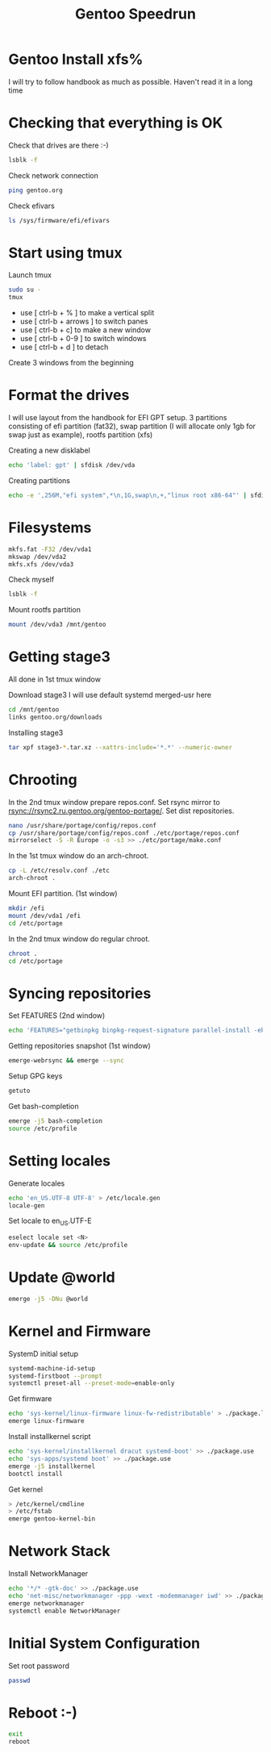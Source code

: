 #+title: Gentoo Speedrun

* Gentoo Install xfs%

I will try to follow handbook as much as possible. Haven't read it
in a long time

* Checking that everything is OK

Check that drives are there :-)
#+BEGIN_SRC bash
lsblk -f
#+END_SRC

Check network connection
#+begin_src  bash
ping gentoo.org
#+end_src

Check efivars
#+begin_src bash
ls /sys/firmware/efi/efivars
#+end_src

* Start using tmux

Launch tmux
#+begin_src bash
sudo su -
tmux
#+end_src

- use [ ctrl-b + % ] to make a vertical split
- use [ ctrl-b + arrows ] to switch panes
- use [ ctrl-b + c] to make a new window
- use [ ctrl-b + 0-9 ] to switch windows
- use [ ctrl-b + d ] to detach

Create 3 windows from the beginning

* Format the drives

I will use layout from the handbook for EFI GPT setup.
3 partitions consisting of efi partition (fat32), swap partition
(I will allocate only 1gb for swap just as example), rootfs partition (xfs)

Creating a new disklabel
#+begin_src bash
echo 'label: gpt' | sfdisk /dev/vda
#+end_src

Creating partitions
#+begin_src bash
echo -e ',256M,"efi system",*\n,1G,swap\n,+,"linux root x86-64"' | sfdisk /dev/vda
#+end_src

* Filesystems

#+begin_src bash
mkfs.fat -F32 /dev/vda1
mkswap /dev/vda2
mkfs.xfs /dev/vda3
#+end_src

Check myself
#+begin_src bash
lsblk -f
#+end_src

Mount rootfs partition
#+begin_src bash
mount /dev/vda3 /mnt/gentoo
#+end_src

* Getting stage3

All done in 1st tmux window

Download stage3
I will use default systemd merged-usr here
#+begin_src bash
cd /mnt/gentoo
links gentoo.org/downloads
#+end_src

Installing stage3
#+begin_src bash
tar xpf stage3-*.tar.xz --xattrs-include='*.*' --numeric-owner
#+end_src

* Chrooting

In the 2nd tmux window prepare repos.conf.
Set rsync mirror to rsync://rsync2.ru.gentoo.org/gentoo-portage/.
Set dist repositories.
#+begin_src bash
nano /usr/share/portage/config/repos.conf
cp /usr/share/portage/config/repos.conf ./etc/portage/repos.conf
mirrorselect -S -R Europe -o -s3 >> ./etc/portage/make.conf
#+end_src

In the 1st tmux window do an arch-chroot.
#+begin_src bash
cp -L /etc/resolv.conf ./etc
arch-chroot .
#+end_src

Mount EFI partition. (1st window)
#+begin_src bash
mkdir /efi
mount /dev/vda1 /efi
cd /etc/portage
#+end_src

In the 2nd tmux window do regular chroot.
#+begin_src bash
chroot .
cd /etc/portage
#+end_src

* Syncing repositories

Set FEATURES (2nd window)
#+begin_src bash
echo 'FEATURES="getbinpkg binpkg-request-signature parallel-install -ebuild-locks"' >> ./make.conf
#+end_src

Getting repositories snapshot (1st window)
#+begin_src bash
emerge-webrsync && emerge --sync
#+end_src

Setup GPG keys
#+begin_src bash
getuto
#+end_src

Get bash-completion
#+begin_src bash
emerge -j5 bash-completion
source /etc/profile
#+end_src

* Setting locales

Generate locales
#+begin_src bash
echo 'en_US.UTF-8 UTF-8' > /etc/locale.gen
locale-gen
#+end_src

Set locale to en_US.UTF-E
#+begin_src bash
eselect locale set <N>
env-update && source /etc/profile
#+end_src

* Update @world

#+begin_src bash
emerge -j5 -DNu @world
#+end_src

* Kernel and Firmware

SystemD initial setup
#+begin_src bash
systemd-machine-id-setup
systemd-firstboot --prompt
systemctl preset-all --preset-mode=enable-only
#+end_src

Get firmware
#+begin_src bash
echo 'sys-kernel/linux-firmware linux-fw-redistributable' > ./package.license
emerge linux-firmware
#+end_src

Install installkernel script
#+begin_src bash
echo 'sys-kernel/installkernel dracut systemd-boot' >> ./package.use
echo 'sys-apps/systemd boot' >> ./package.use
emerge -j5 installkernel
bootctl install
#+end_src

Get kernel
#+begin_src bash
> /etc/kernel/cmdline
> /etc/fstab
emerge gentoo-kernel-bin
#+end_src

* Network Stack

Install NetworkManager
#+begin_src bash
echo '*/* -gtk-doc' >> ./package.use
echo 'net-misc/networkmanager -ppp -wext -modemmanager iwd' >> ./package.use
emerge networkmanager
systemctl enable NetworkManager
#+end_src

* Initial System Configuration

Set root password
#+begin_src bash
passwd
#+end_src

* Reboot :-)

#+begin_src bash
exit
reboot
#+end_src
